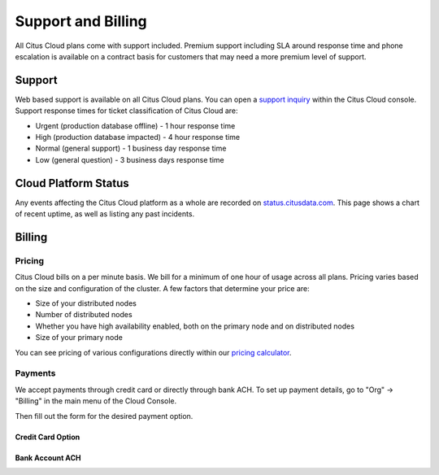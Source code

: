 Support and Billing
###################

All Citus Cloud plans come with support included. Premium support including SLA around response time and phone escalation is available on a contract basis for customers that may need a more premium level of support.

Support
=======

Web based support is available on all Citus Cloud plans. You can open a `support inquiry <https://console.citusdata.com/support>`_ within the Citus Cloud console. Support response times for ticket classification of Citus Cloud are:

- Urgent (production database offline) - 1 hour response time
- High (production database impacted) - 4 hour response time
- Normal (general support) - 1 business day response time
- Low (general question) - 3 business days response time

Cloud Platform Status
=====================

Any events affecting the Citus Cloud platform as a whole are recorded on `status.citusdata.com <https://status.citusdata.com/>`_. This page shows a chart of recent uptime, as well as listing any past incidents.

Billing
=======

Pricing
-------

Citus Cloud bills on a per minute basis. We bill for a minimum of one hour of usage across all plans. Pricing varies based on the size and configuration of the cluster. A few factors that determine your price are:

- Size of your distributed nodes
- Number of distributed nodes
- Whether you have high availability enabled, both on the primary node and on distributed nodes
- Size of your primary node

You can see pricing of various configurations directly within our `pricing calculator <https://www.citusdata.com/pricing>`_.

Payments
--------

We accept payments through credit card or directly through bank ACH. To set up payment details, go to "Org" -> "Billing" in the main menu of the Cloud Console.

.. image:: ../images/cloud-bill-menu.png

Then fill out the form for the desired payment option.

Credit Card Option
~~~~~~~~~~~~~~~~~~

.. image:: ../images/cloud-bill-credit.png

Bank Account ACH
~~~~~~~~~~~~~~~~

.. image:: ../images/cloud-bill-ach.png

.. raw:: html

  <script type="text/javascript">
  analytics.track('Doc', {page: 'support', section: 'cloud'});
  </script>
